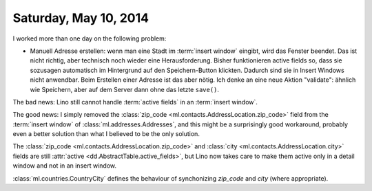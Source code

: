 ======================
Saturday, May 10, 2014
======================

I worked more than one day on the following problem:

- Manuell Adresse erstellen: wenn man eine Stadt im :term:`insert
  window` eingibt, wird das Fenster beendet. Das ist nicht richtig,
  aber technisch noch wieder eine Herausforderung. Bisher funktionieren
  active fields so, dass sie sozusagen automatisch im Hintergrund auf
  den Speichern-Button klickten. Dadurch sind sie in Insert Windows
  nicht anwendbar. Beim Erstellen einer Adresse ist das aber
  nötig. Ich denke an eine neue Aktion "validate": ähnlich wie
  Speichern, aber auf dem Server dann ohne das letzte ``save()``.


The bad news: Lino still cannot handle :term:`active fields` in an
:term:`insert window`.

The good news: I simply removed the :class:`zip_code
<ml.contacts.AddressLocation.zip_code>` field from the :term:`insert
window` of :class:`ml.addresses.Addresses`, and this might be a
surprisingly good workaround, probably even a better solution than
what I believed to be the only solution.

The :class:`zip_code <ml.contacts.AddressLocation.zip_code>` and
:class:`city <ml.contacts.AddressLocation.city>` fields are still
:attr:`active <dd.AbstractTable.active_fields>`, but Lino now takes
care to make them active only in a detail window and not in an insert
window.

:class:`ml.countries.CountryCity` defines the behaviour of
synchonizing `zip_code` and `city` (where appropriate).




